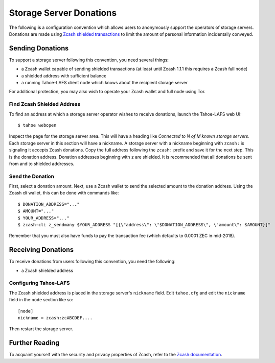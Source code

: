 ========================
Storage Server Donations
========================

The following is a configuration convention which allows users to anonymously support the operators of storage servers.
Donations are made using `Zcash shielded transactions`_ to limit the amount of personal information incidentally conveyed.

Sending Donations
=================

To support a storage server following this convention, you need several things:

* a Zcash wallet capable of sending shielded transactions
  (at least until Zcash 1.1.1 this requires a Zcash full node)
* a shielded address with sufficient balance
* a running Tahoe-LAFS client node which knows about the recipient storage server

For additional protection, you may also wish to operate your Zcash wallet and full node using Tor.

Find Zcash Shielded Address
---------------------------

To find an address at which a storage server operator wishes to receive donations,
launch the Tahoe-LAFS web UI::

  $ tahoe webopen

Inspect the page for the storage server area.
This will have a heading like *Connected to N of M known storage servers*.
Each storage server in this section will have a nickname.
A storage server with a nickname beginning with ``zcash:`` is signaling it accepts Zcash donations.
Copy the full address following the ``zcash:`` prefix and save it for the next step.
This is the donation address.
Donation addresses beginning with ``z`` are shielded.
It is recommended that all donations be sent from and to shielded addresses.

Send the Donation
-----------------

First, select a donation amount.
Next, use a Zcash wallet to send the selected amount to the donation address.
Using the Zcash cli wallet, this can be done with commands like::

  $ DONATION_ADDRESS="..."
  $ AMOUNT="..."
  $ YOUR_ADDRESS="..."
  $ zcash-cli z_sendmany $YOUR_ADDRESS "[{\"address\": \"$DONATION_ADDRESS\", \"amount\": $AMOUNT}]"

Remember that you must also have funds to pay the transaction fee
(which defaults to 0.0001 ZEC in mid-2018).

Receiving Donations
===================

To receive donations from users following this convention, you need the following:

* a Zcash shielded address

Configuring Tahoe-LAFS
----------------------

The Zcash shielded address is placed in the storage server's ``nickname`` field.
Edit ``tahoe.cfg`` and edit the ``nickname`` field in the ``node`` section like so::

  [node]
  nickname = zcash:zcABCDEF....

Then restart the storage server.

Further Reading
===============

To acquaint yourself with the security and privacy properties of Zcash,
refer to the `Zcash documentation`_.

.. _Zcash shielded transactions: https://z.cash/support/security/privacy-security-recommendations.html#transaction

.. _Zcash documentation: http://zcash.readthedocs.io/en/latest/
